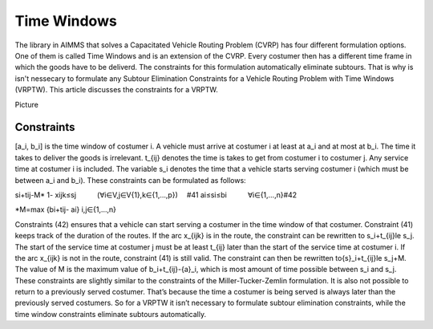 Time Windows
============
The library in AIMMS that solves a Capacitated Vehicle Routing Problem (CVRP) has four different formulation options. One of them is called Time Windows and is an extension of the CVRP. Every costumer then has a different time frame in which the goods have to be deliverd. The constraints for this formulation automatically eliminate subtours. That is why is isn't nessecary to formulate any Subtour Elimination Constraints for a Vehicle Routing Problem with Time Windows (VRPTW). This article discusses the constraints for a VRPTW.

Picture 

Constraints
-----------

[a_i, b_i] is the time window of costumer i. A vehicle must arrive at costumer i at least at a_i and at most at b_i. The time it takes to deliver the goods is irrelevant. t_{ij} denotes the time is takes to get from costumer i to costumer j. Any service time at costumer i is included. The variable s_i denotes the time that a vehicle starts serving costumer i (which must be between a_i and b_i). 
These constraints can be formulated as follows:

si+tij-M* 1- xijk≤sj   (∀i∈V,j∈V\{1},k∈{1,…,p})     #41
ai≤si≤bi   ∀i∈{1,…,n}#42

*M=max {bi+tij- ai}           i,j∈{1,…,n} 

Constraints (42) ensures that a vehicle can start serving a costumer in the time window of that costumer. Constraint (41) keeps track of the duration of the routes. If the arc x_{ijk} is in the route, the constraint can be rewritten to  s_i+t_{ij}\le s_j. The start of the service time at costumer j must be at least t_{ij} later than the start of the service time at costumer i.  
If the arc x_{ijk} is not in the route, constraint (41) is still valid. The constraint can then be rewritten to{\ s}_i+t_{ij}\le s_j+\ M. The value of M is the maximum value of b_i+t_{ij}-{\ a}_i, which is most amount of time possible between s_i and s_j.  
These constraints are slightly similar to the constraints of the Miller-Tucker-Zemlin formulation. It is also not possible to return to a previously served costumer. That’s because the time a costumer is being served is always later than the previously served costumers. So for a VRPTW it isn’t necessary to formulate subtour elimination constraints, while the time window constraints eliminate subtours automatically. 












